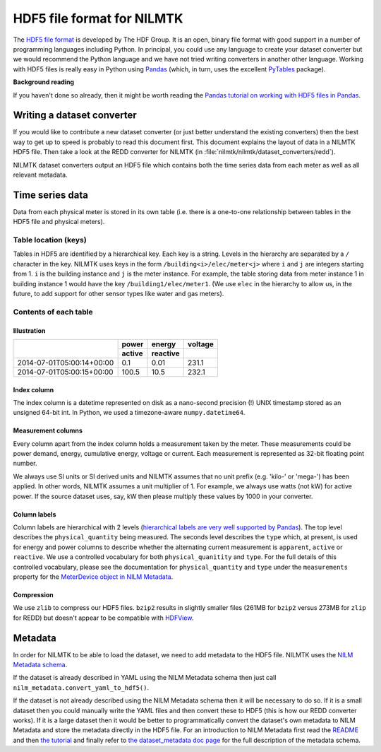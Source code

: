 ***************************
HDF5 file format for NILMTK
***************************

The `HDF5 file format <http://www.hdfgroup.org/HDF5>`_ is developed by
The HDF Group.  It is an open, binary file format with good support in
a number of programming languages including Python.  In principal, you
could use any language to create your dataset converter but we would
recommend the Python language and we have not tried writing converters
in another other language.  Working with HDF5 files is really easy in
Python using `Pandas <http://pandas.pydata.org/>`_ (which, in turn,
uses the excellent `PyTables <http://www.pytables.org>`_ package).

**Background reading**

If you haven't done so already, then it might be worth reading the
`Pandas tutorial on working with HDF5 files in Pandas
<http://pandas.pydata.org/pandas-docs/stable/io.html#hdf5-pytables>`_.

Writing a dataset converter
===========================

If you would like to contribute a new dataset converter (or just
better understand the existing converters) then the best way to get up
to speed is probably to read this document first.  This document
explains the layout of data in a NILMTK HDF5 file. Then take a look at
the REDD converter for NILMTK (in
:file:`nilmtk/nilmtk/dataset_converters/redd`).

NILMTK dataset converters output an HDF5 file which contains both the
time series data from each meter as well as all relevant metadata.

Time series data
================

Data from each physical meter is stored in its own table (i.e. there
is a one-to-one relationship between tables in the HDF5 file and
physical meters).

Table location (keys)
---------------------

Tables in HDF5 are identified by a hierarchical key.  Each key is a
string. Levels in the hierarchy are separated by a ``/`` character in
the key.  NILMTK uses keys in the form ``/building<i>/elec/meter<j>``
where ``i`` and ``j`` are integers starting from 1.  ``i`` is the
building instance and ``j`` is the meter instance.  For example, the
table storing data from meter instance 1 in building instance 1 would
have the key ``/building1/elec/meter1``.  (We use ``elec`` in the
hierarchy to allow us, in the future, to add support for other sensor
types like water and gas meters).

Contents of each table
----------------------

Illustration
^^^^^^^^^^^^

+---------------------------+------------+----------+----------+
|                           | power      | energy   | voltage  |
+                           +------------+----------+----------+
|                           | active     | reactive |          |
+===========================+============+==========+==========+
| 2014-07-01T05:00:14+00:00 |   0.1      |  0.01    | 231.1    |
+---------------------------+------------+----------+----------+
| 2014-07-01T05:00:15+00:00 | 100.5      | 10.5     | 232.1    |
+---------------------------+------------+----------+----------+

Index column
^^^^^^^^^^^^

The index column is a datetime represented on disk as a nano-second
precision (!) UNIX timestamp stored as an unsigned 64-bit int.  In
Python, we used a timezone-aware ``numpy.datetime64``.

Measurement columns
^^^^^^^^^^^^^^^^^^^

Every column apart from the index column holds a measurement taken by
the meter. These measurements could be power demand, energy,
cumulative energy, voltage or current. Each measurement is
represented as 32-bit floating point number.

We always use SI units or SI derived units and NILMTK assumes that no
unit prefix (e.g. 'kilo-' or 'mega-') has been applied.  In other
words, NILMTK assumes a unit multiplier of 1.  For example, we always
use watts (not kW) for active power.  If the source dataset uses, say,
kW then please multiply these values by 1000 in your converter.

Column labels
^^^^^^^^^^^^^

Column labels are hierarchical with 2 levels (`hierarchical labels are
very well supported by Pandas
<http://pandas.pydata.org/pandas-docs/stable/indexing.html#hierarchical-indexing-multiindex>`_).
The top level describes the ``physical_quantity`` being measured.  The
seconds level describes the ``type`` which, at present, is used for
energy and power columns to describe whether the alternating current
measurement is ``apparent``, ``active`` or ``reactive``.  We use a
controlled vocabulary for both ``physical_quanitity`` and ``type``.
For the full details of this controlled vocabulary, please see the
documentation for ``physical_quantity`` and ``type`` under the
``measurements`` property for the `MeterDevice object in NILM Metadata
<http://nilm-metadata.readthedocs.org/en/latest/dataset_metadata.html#meterdevice>`_.

Compression
^^^^^^^^^^^

We use ``zlib`` to compress our HDF5 files.  ``bzip2`` results in
slightly smaller files (261MB for ``bzip2`` versus 273MB for ``zlip``
for REDD) but doesn't appear to be compatible with `HDFView
<http://www.hdfgroup.org/products/java/release/download.html>`_.

Metadata
========

In order for NILMTK to be able to load the dataset, we need to add
metadata to the HDF5 file.  NILMTK uses the `NILM Metadata schema
<https://github.com/nilmtk/nilm_metadata>`_.

If the dataset is already described in YAML using the NILM Metadata
schema then just call ``nilm_metadata.convert_yaml_to_hdf5()``.

If the dataset is not already described using the NILM Metadata schema
then it will be necessary to do so.  If it is a small dataset then you
could manually write the YAML files and then convert these to HDF5
(this is how our REDD converter works).  If it is a large dataset then
it would be better to programmatically convert the dataset's own
metadata to NILM Metadata and store the metadata directly in the HDF5
file.  For an introduction to NILM Metadata first read the `README
<https://github.com/nilmtk/nilm_metadata/blob/master/README.md>`_ and
then `the tutorial
<http://nilm-metadata.readthedocs.org/en/latest/tutorial.html>`_ and
finally refer to `the dataset_metadata doc page
<http://nilm-metadata.readthedocs.org/en/latest/dataset_metadata.html>`_
for the full description of the metadata schema.
